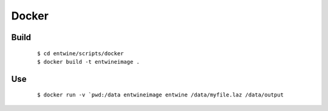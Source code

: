.. _docker:

Docker
================================================================================

.. index:: Docker, software installation



Build
--------------------------------------------------------------------------------

    ::

        $ cd entwine/scripts/docker
        $ docker build -t entwineimage .

Use
--------------------------------------------------------------------------------

    ::

        $ docker run -v `pwd:/data entwineimage entwine /data/myfile.laz /data/output

